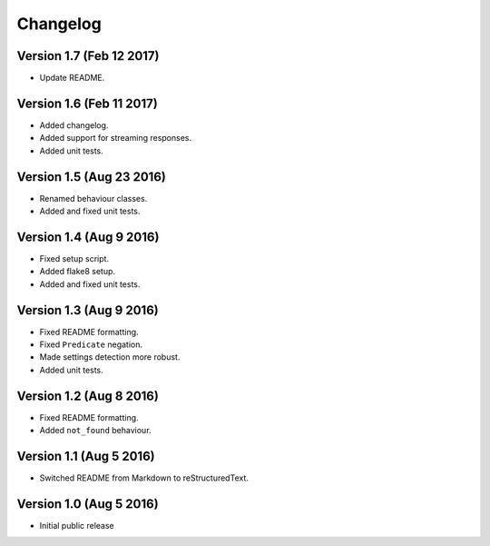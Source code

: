 Changelog
=========

Version 1.7 (Feb 12 2017)
-------------------------

* Update README.

Version 1.6 (Feb 11 2017)
-------------------------

* Added changelog.
* Added support for streaming responses.
* Added unit tests.

Version 1.5 (Aug 23 2016)
-------------------------

* Renamed behaviour classes.
* Added and fixed unit tests.

Version 1.4 (Aug 9 2016)
------------------------

* Fixed setup script.
* Added flake8 setup.
* Added and fixed unit tests.

Version 1.3 (Aug 9 2016)
------------------------

* Fixed README formatting.
* Fixed ``Predicate`` negation.
* Made settings detection more robust.
* Added unit tests.

Version 1.2 (Aug 8 2016)
------------------------

* Fixed README formatting.
* Added ``not_found`` behaviour.

Version 1.1 (Aug 5 2016)
------------------------

* Switched README from Markdown to reStructuredText.

Version 1.0 (Aug 5 2016)
------------------------

* Initial public release